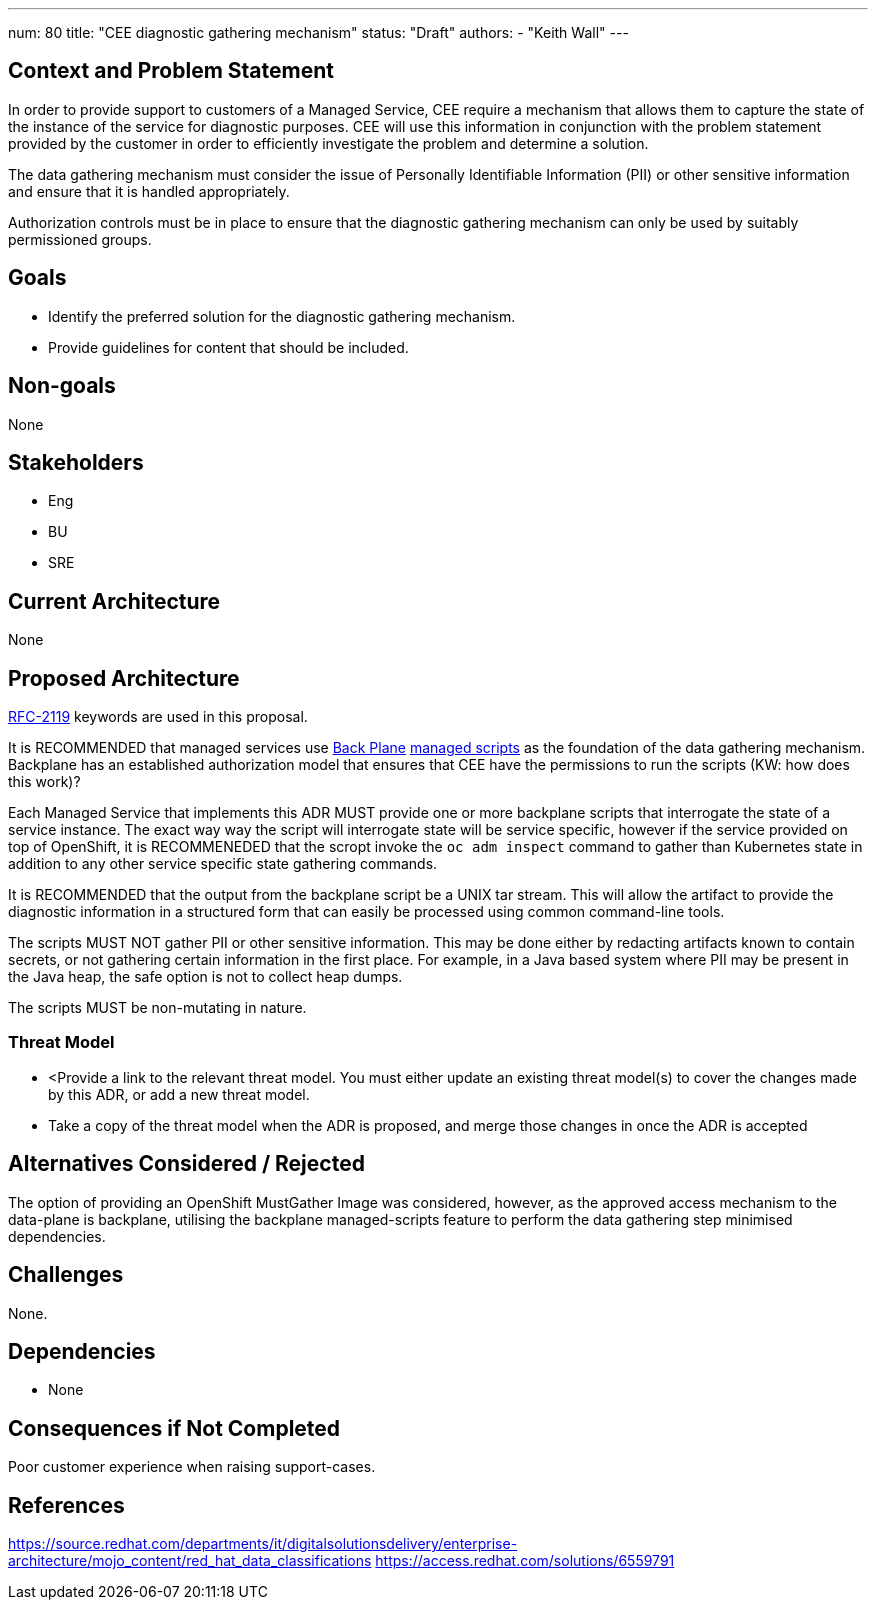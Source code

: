 ---
num: 80
title: "CEE diagnostic gathering mechanism"
status: "Draft"
authors:
  - "Keith Wall"
---

## Context and Problem Statement

In order to provide support to customers of a Managed Service, CEE require a mechanism that allows them to capture the
state of the instance of the service for diagnostic purposes.  CEE will use this information in conjunction with the
problem statement provided by the customer in order to efficiently investigate the problem and determine a solution.

The data gathering mechanism must consider the issue of Personally Identifiable Information (PII) or other sensitive
information and ensure that it is handled appropriately.

Authorization controls must be in place to ensure that the diagnostic gathering mechanism can only be used by suitably
permissioned groups.



## Goals

* Identify the preferred solution for the diagnostic gathering mechanism.
* Provide guidelines for content that should be included.

## Non-goals

None

## Stakeholders
* Eng
* BU
* SRE

## Current Architecture

None

## Proposed Architecture

https://datatracker.ietf.org/doc/html/rfc2119[RFC-2119] keywords are used in this proposal.

It is RECOMMENDED that managed services use https://source.redhat.com/groups/public/openshiftplatformsre/wiki/backplane_scripts[Back Plane]
https://github.com/openshift/managed-scripts/[managed scripts] as the foundation of the  data gathering mechanism. Backplane has an 
established authorization model that ensures that CEE have the permissions to run the scripts (KW: how does this work)?

Each Managed Service that implements this ADR MUST provide one or more backplane scripts that interrogate the state of a service instance.
The exact way way the script will interrogate state will be service specific, however if the service provided on top of OpenShift, it is
RECOMMENEDED that the scropt invoke the `oc adm inspect` command to gather than Kubernetes state in addition to any other service specific
state gathering commands.

It is RECOMMENDED that the output from the backplane script be a UNIX tar stream.  This will allow the artifact to provide the diagnostic
information in a structured form that can easily be processed using common command-line tools.

The scripts MUST NOT gather PII or other sensitive information.  This may be done either by redacting artifacts known to contain secrets, or
not gathering certain information in the first place.  For example, in a Java based system where PII may be present in the Java heap, the safe
option is not to collect heap dumps.

The scripts MUST be non-mutating in nature.

### Threat Model

* <Provide a link to the relevant threat model. You must either update an existing threat model(s) to cover the changes made by this ADR, or add a new threat model.

* Take a copy of the threat model when the ADR is proposed, and merge those changes in once the ADR is accepted

## Alternatives Considered / Rejected

The option of providing an OpenShift MustGather Image was considered, however, as the approved access mechanism to the data-plane is backplane,
utilising the backplane managed-scripts feature to perform the data gathering step minimised dependencies.

## Challenges

None.

## Dependencies

* None

## Consequences if Not Completed

Poor customer experience when raising support-cases.

## References

https://source.redhat.com/departments/it/digitalsolutionsdelivery/enterprise-architecture/mojo_content/red_hat_data_classifications
https://access.redhat.com/solutions/6559791




